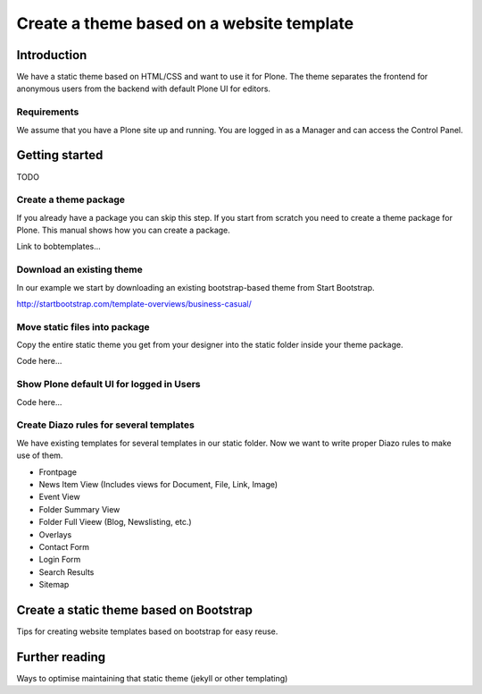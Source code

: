 ==========================================
Create a theme based on a website template
==========================================

Introduction
------------

We have a static theme based on HTML/CSS and want to use it for Plone. The theme separates the frontend for anonymous users from the backend with default Plone UI for editors.


Requirements
++++++++++++

We assume that you have a Plone site up and running. You are logged in as a Manager and can access the Control Panel.


Getting started
---------------

TODO


Create a theme package
++++++++++++++++++++++

If you already have a package you can skip this step. If you start from scratch you need to create a theme package for Plone. This manual shows how you can create a package.

Link to bobtemplates...


Download an existing theme
++++++++++++++++++++++++++

In our example we start by downloading an existing bootstrap-based theme from Start Bootstrap.

http://startbootstrap.com/template-overviews/business-casual/


Move static files into package
++++++++++++++++++++++++++++++

Copy the entire static theme you get from your designer into the static folder inside your theme package.

Code here...


Show Plone default UI for logged in Users
+++++++++++++++++++++++++++++++++++++++++

Code here...


Create Diazo rules for several templates
+++++++++++++++++++++++++++++++++++++++++

We have existing templates for several templates in our static folder. Now we want to write proper Diazo rules to make use of them.

* Frontpage
* News Item View (Includes views for Document, File, Link, Image)
* Event View
* Folder Summary View
* Folder Full Vieew (Blog, Newslisting, etc.)
* Overlays
* Contact Form
* Login Form
* Search Results
* Sitemap


Create a static theme based on Bootstrap
----------------------------------------

Tips for creating website templates based on bootstrap for easy reuse.


Further reading
---------------

Ways to optimise maintaining that static theme (jekyll or other templating)

